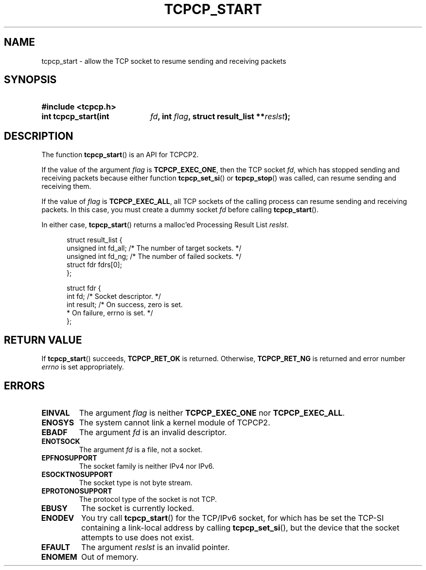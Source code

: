 .\" Copyright (C) 2005, 2006 NTT Corporation"
.TH TCPCP_START 3 2006-03-10 "TCPCP2 1.0" "Manual of TCPCP2"

.SH NAME
tcpcp_start \- allow the TCP socket to resume sending and receiving packets

.SH SYNOPSIS
.PD 0

.HP
.B #include <tcpcp.h>

.sp

.HP
.B int tcpcp_start(int
.IB fd ,
.B int
.IB flag ,
.B struct result_list
.BI ** reslst );

.PD
.SH DESCRIPTION

The function
.BR tcpcp_start ()
is an API for TCPCP2.

.LP
If the value of the argument
.I flag
is
.BR TCPCP_EXEC_ONE ,
then the TCP socket
.IR fd ,
which has stopped sending and receiving packets because either function
.BR tcpcp_set_si ()
or
.BR tcpcp_stop ()
was called, can resume sending and receiving them.

.LP
If the value of
.I flag
is
.BR TCPCP_EXEC_ALL ,
all TCP sockets of the calling process can resume sending and receiving
packets. In this case, you must create a dummy socket
.I fd
before calling
.BR tcpcp_start ().

.LP
In either case,
.BR tcpcp_start ()
returns a malloc'ed Processing Result List
.IR reslst .

.PD 0
.RS .5i
.nf
struct result_list {
    unsigned int fd_all;  /* The number of target sockets. */
    unsigned int fd_ng;   /* The number of failed sockets. */
    struct fdr fdrs[0];
};

struct fdr {
    int fd;               /* Socket descriptor. */
    int result;           /* On success, zero is set.
                           * On failure, errno is set. */
};
.fi
.RE
.PD

.LP
.SH "RETURN VALUE"

If
.BR tcpcp_start ()
succeeds,
.B TCPCP_RET_OK
is returned.  Otherwise,
.B TCPCP_RET_NG
is returned and error number
.I errno
is set appropriately.

.SH ERRORS

.TP
.B EINVAL
The argument
.I flag
is neither
.B TCPCP_EXEC_ONE
nor
.BR TCPCP_EXEC_ALL .

.TP
.B ENOSYS
The system cannot link a kernel module of TCPCP2.

.TP
.B EBADF
The argument
.I fd
is an invalid descriptor.

.TP
.B ENOTSOCK
The argument
.I fd
is a file, not a socket.

.TP
.B EPFNOSUPPORT
The socket family is neither IPv4 nor IPv6.

.TP
.B ESOCKTNOSUPPORT
The socket type is not byte stream.

.TP
.B EPROTONOSUPPORT
The protocol type of the socket is not TCP.

.TP
.B EBUSY
The socket is currently locked.

.TP
.B ENODEV
You try call
.BR tcpcp_start ()
for the TCP/IPv6 socket, for which has be set the TCP-SI containing a
link-local address by calling
.BR tcpcp_set_si (),
but the device that the socket attempts to use does not exist.

.TP
.B EFAULT
The argument
.I reslst
is an invalid pointer.

.TP
.B ENOMEM
Out of memory.
